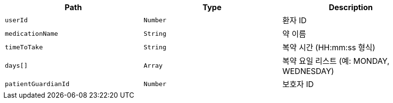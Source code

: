 |===
|Path|Type|Description

|`+userId+`
|`+Number+`
|환자 ID

|`+medicationName+`
|`+String+`
|약 이름

|`+timeToTake+`
|`+String+`
|복약 시간 (HH:mm:ss 형식)

|`+days[]+`
|`+Array+`
|복약 요일 리스트 (예: MONDAY, WEDNESDAY)

|`+patientGuardianId+`
|`+Number+`
|보호자 ID

|===